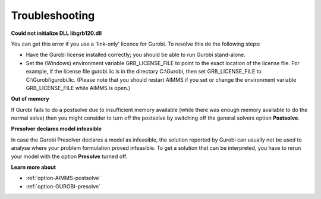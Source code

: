 .. _GUROBI_Troubleshooting:


Troubleshooting
===============

**Could not initialize DLL libgrb120.dll** 

You can get this error if you use a 'link-only' licence for Gurobi. To resolve this do the following steps:

*	Have the Gurobi license installed correctly; you should be able to run Gurobi stand-alone.
*	Set the (Windows) environment variable GRB_LICENSE_FILE to point to the exact location of the license file. For example, if the license file gurobi.lic is in the directory C:\\Gurobi, then set GRB_LICENSE_FILE to C:\\Gurobi\\gurobi.lic. (Please note that you should restart AIMMS if you set or change the environment variable GRB_LICENSE_FILE while AIMMS is open.)


**Out of memory** 

If Gurobi fails to do a postsolve due to insufficient memory available (while there was enough memory available to do the normal solve)
then you might consider to turn off the postsolve by switching off the general solvers option **Postsolve**.


**Presolver declares model infeasible** 

In case the Gurobi Presolver declares a model as infeasible, the solution reported by Gurobi can usually not be used to analyse where
your problem formulation proved infeasible. To get a solution that can be interpreted, you have to rerun your model with the option
**Presolve** turned off.


**Learn more about** 

*	:ref:`option-AIMMS-postsolve` 
*	:ref:`option-GUROBI-presolve`  

